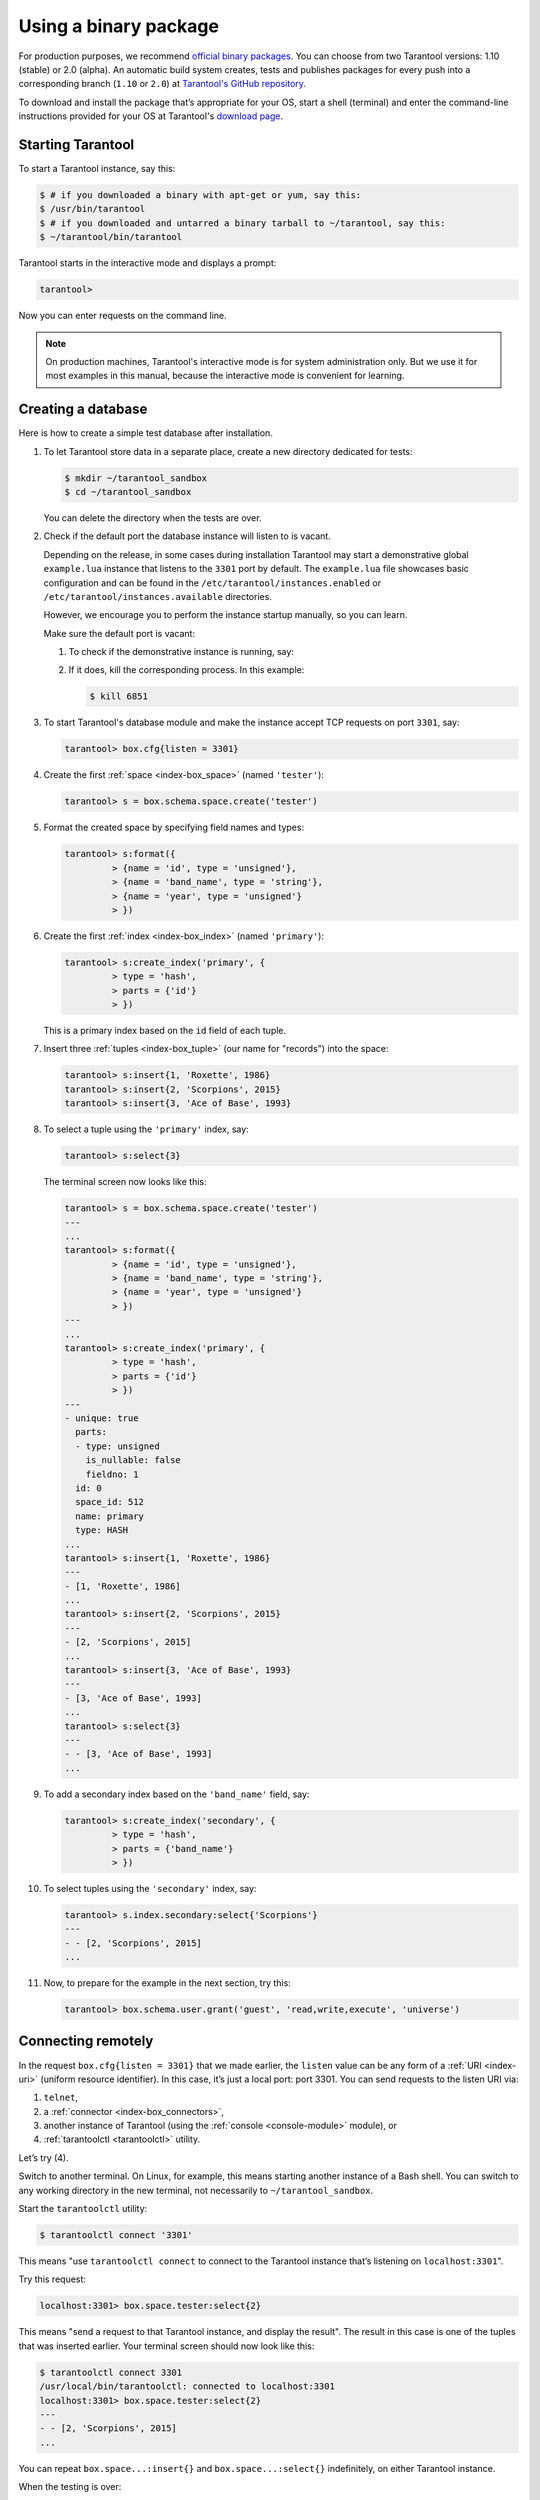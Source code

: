 .. _getting_started-using_binary:

================================================================================
Using a binary package
================================================================================

For production purposes, we recommend
`official binary packages <http://tarantool.org/download.html>`_.
You can choose from two Tarantool versions: 1.10 (stable) or 2.0 (alpha).
An automatic build system creates, tests and publishes packages for every
push into a corresponding branch (``1.10`` or ``2.0``) at
`Tarantool's GitHub repository <https://github.com/tarantool/tarantool>`_.

To download and install the package that’s appropriate for your OS,
start a shell (terminal) and enter the command-line instructions provided
for your OS at Tarantool's `download page <http://tarantool.org/download.html>`_.

--------------------------------------------------------------------------------
Starting Tarantool
--------------------------------------------------------------------------------

To start a Tarantool instance, say this:

.. code-block:: console

    $ # if you downloaded a binary with apt-get or yum, say this:
    $ /usr/bin/tarantool
    $ # if you downloaded and untarred a binary tarball to ~/tarantool, say this:
    $ ~/tarantool/bin/tarantool

Tarantool starts in the interactive mode and displays a prompt:

.. code-block:: tarantoolsession

    tarantool>

Now you can enter requests on the command line.

.. NOTE::

    On production machines, Tarantool's interactive mode is for system
    administration only. But we use it for most examples in this manual,
    because the interactive mode is convenient for learning.

--------------------------------------------------------------------------------
Creating a database
--------------------------------------------------------------------------------

Here is how to create a simple test database after installation.

#. To let Tarantool store data in a separate place, create a new directory
   dedicated for tests:

   .. code-block:: console

      $ mkdir ~/tarantool_sandbox
      $ cd ~/tarantool_sandbox

   You can delete the directory when the tests are over.

#. Check if the default port the database instance will listen to is vacant.
   
   Depending on the release, in some cases during installation Tarantool may
   start a demonstrative global ``example.lua`` instance that listens to the
   ``3301`` port by default. The ``example.lua`` file showcases basic
   configuration and can be found in the ``/etc/tarantool/instances.enabled``
   or ``/etc/tarantool/instances.available`` directories.

   However, we encourage you to perform the instance startup manually, so you
   can learn. 

   Make sure the default port is vacant:

   #. To check if the demonstrative instance is running, say:

      .. code-block:: console
         :emphasize-lines: 3

         $ lsof -i :3301
         COMMAND    PID USER   FD   TYPE DEVICE SIZE/OFF NODE NAME
         tarantool 6851 root   12u  IPv4  40827      0t0  TCP *:3301 (LISTEN)

   #. If it does, kill the corresponding process. In this example:

      .. code-block:: console

         $ kill 6851

#. To start Tarantool's database module and make the instance accept TCP requests
   on port ``3301``, say:

   .. code-block:: tarantoolsession

      tarantool> box.cfg{listen = 3301}

#. Create the first :ref:`space <index-box_space>` (named ``'tester'``):

   .. code-block:: tarantoolsession

      tarantool> s = box.schema.space.create('tester')

#. Format the created space by specifying field names and types:

   .. code-block:: tarantoolsession

      tarantool> s:format({
               > {name = 'id', type = 'unsigned'},
               > {name = 'band_name', type = 'string'},
               > {name = 'year', type = 'unsigned'}
               > })

#. Create the first :ref:`index <index-box_index>` (named ``'primary'``):

   .. code-block:: tarantoolsession

      tarantool> s:create_index('primary', {
               > type = 'hash',
               > parts = {'id'}
               > })

   This is a primary index based on the ``id`` field of each tuple.

#. Insert three :ref:`tuples <index-box_tuple>` (our name for "records")
   into the space:

   .. code-block:: tarantoolsession

      tarantool> s:insert{1, 'Roxette', 1986}
      tarantool> s:insert{2, 'Scorpions', 2015}
      tarantool> s:insert{3, 'Ace of Base', 1993}

#. To select a tuple using the ``'primary'`` index, say:

   .. code-block:: tarantoolsession

      tarantool> s:select{3}

   The terminal screen now looks like this:

   .. code-block:: tarantoolsession

      tarantool> s = box.schema.space.create('tester')
      ---
      ...
      tarantool> s:format({
               > {name = 'id', type = 'unsigned'},
               > {name = 'band_name', type = 'string'},
               > {name = 'year', type = 'unsigned'}
               > })
      ---
      ...
      tarantool> s:create_index('primary', {
               > type = 'hash',
               > parts = {'id'}
               > })
      ---
      - unique: true
        parts:
        - type: unsigned
          is_nullable: false
          fieldno: 1
        id: 0
        space_id: 512
        name: primary
        type: HASH
      ...
      tarantool> s:insert{1, 'Roxette', 1986}
      ---
      - [1, 'Roxette', 1986]
      ...
      tarantool> s:insert{2, 'Scorpions', 2015}
      ---
      - [2, 'Scorpions', 2015]
      ...
      tarantool> s:insert{3, 'Ace of Base', 1993}
      ---
      - [3, 'Ace of Base', 1993]
      ...
      tarantool> s:select{3}
      ---
      - - [3, 'Ace of Base', 1993]
      ...

#. To add a secondary index based on the ``'band_name'`` field, say:

   .. code-block:: tarantoolsession

      tarantool> s:create_index('secondary', {
               > type = 'hash',
               > parts = {'band_name'}
               > })

#. To select tuples using the ``'secondary'`` index, say:

   .. code-block:: tarantoolsession

      tarantool> s.index.secondary:select{'Scorpions'}
      ---
      - - [2, 'Scorpions', 2015]
      ...

#. Now, to prepare for the example in the next section, try this:

   .. code-block:: tarantoolsession

      tarantool> box.schema.user.grant('guest', 'read,write,execute', 'universe')


.. _connecting-remotely:

--------------------------------------------------------------------------------
Connecting remotely
--------------------------------------------------------------------------------

In the request ``box.cfg{listen = 3301}`` that we made earlier, the ``listen``
value can be any form of a :ref:`URI <index-uri>` (uniform resource identifier).
In this case, it’s just a local port: port 3301. You can send requests to the
listen URI via:

(1) ``telnet``,
(2) a :ref:`connector <index-box_connectors>`,
(3) another instance of Tarantool (using the :ref:`console <console-module>` module), or
(4) :ref:`tarantoolctl <tarantoolctl>` utility.

Let’s try (4).

Switch to another terminal. On Linux, for example, this means starting another
instance of a Bash shell. You can switch to any working directory in the new
terminal, not necessarily to ``~/tarantool_sandbox``.

Start the ``tarantoolctl`` utility:

.. code-block:: console

    $ tarantoolctl connect '3301'

This means "use ``tarantoolctl connect`` to connect to the Tarantool instance
that’s listening on ``localhost:3301``".

Try this request:

.. code-block:: tarantoolsession

    localhost:3301> box.space.tester:select{2}

This means "send a request to that Tarantool instance, and display the result".
The result in this case is one of the tuples that was inserted earlier.
Your terminal screen should now look like this:

.. code-block:: tarantoolsession

    $ tarantoolctl connect 3301
    /usr/local/bin/tarantoolctl: connected to localhost:3301
    localhost:3301> box.space.tester:select{2}
    ---
    - - [2, 'Scorpions', 2015]
    ...

You can repeat ``box.space...:insert{}`` and ``box.space...:select{}``
indefinitely, on either Tarantool instance.

When the testing is over:

* To drop the space: ``s:drop()``
* To stop ``tarantoolctl``: Ctrl+C or Ctrl+D
* To stop Tarantool (an alternative): the standard Lua function
  `os.exit() <http://www.lua.org/manual/5.1/manual.html#pdf-os.exit>`_
* To stop Tarantool (from another terminal): ``sudo pkill -f tarantool``
* To destroy the test: ``rm -r ~/tarantool_sandbox``
